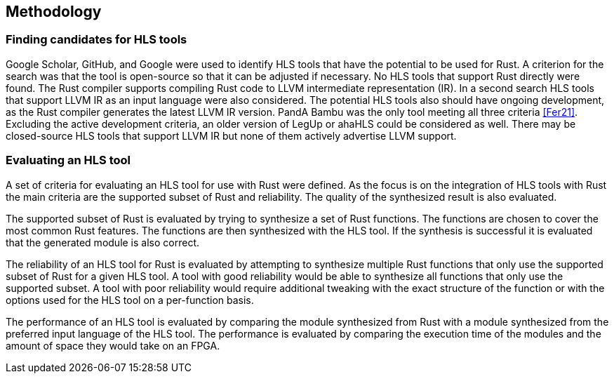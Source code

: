 == Methodology

=== Finding candidates for HLS tools

Google Scholar, GitHub, and Google were used to identify HLS tools that have the potential to be used for Rust. A criterion for the search was that the tool is open-source so that it can be adjusted if necessary. No HLS tools that support Rust directly were found. The Rust compiler supports compiling Rust code to LLVM intermediate representation (IR). In a second search HLS tools that support LLVM IR as an input language were also considered. The potential HLS tools also should have ongoing development, as the Rust compiler generates the latest LLVM IR version. PandA Bambu was the only tool meeting all three criteria <<Fer21>>. Excluding the active development criteria, an older version of LegUp or ahaHLS could be considered as well. There may be closed-source HLS tools that support LLVM IR but none of them actively advertise LLVM support.

=== Evaluating an HLS tool

A set of criteria for evaluating an HLS tool for use with Rust were defined. As the focus is on the integration of HLS tools with Rust the main criteria are the supported subset of Rust and reliability. The quality of the synthesized result is also evaluated.

The supported subset of Rust is evaluated by trying to synthesize a set of Rust functions. The functions are chosen to cover the most common Rust features. The functions are then synthesized with the HLS tool. If the synthesis is successful it is evaluated that the generated module is also correct.

The reliability of an HLS tool for Rust is evaluated by attempting to synthesize multiple Rust functions that only use the supported subset of Rust for a given HLS tool. A tool with good reliability would be able to synthesize all functions that only use the supported subset. A tool with poor reliability would require additional tweaking with the exact structure of the function or with the options used for the HLS tool on a per-function basis.

The performance of an HLS tool is evaluated by comparing the module synthesized from Rust with a module synthesized from the preferred input language of the HLS tool. The performance is evaluated by comparing the execution time of the modules and the amount of space they would take on an FPGA.
// Currently I am not sure how we can measure these two metrics n a standardized way across multiple tools.

// Possible test functions:
// * Sine wave generator: A simple sine wave generator that is used to validate the basic functionality of the HLS tool.
// * FIR filter: A FIR filter used to evaluate the performance of the HLS tool.
// * Matrix multiplication: A matrix multiplication algorithm used to evaluate the performance of the HLS tool.
// * Viterbi decoder: A Viterbi decoder used to evaluate the performance of the HLS tool.
// * Sort: A sort algorithm used to evaluate the performance of the HLS tool.
// * Image processing: A image processing algorithm used to evaluate the performance of the HLS tool.
// * AES: A AES algorithm used to evaluate the performance of the HLS tool.

// TODO: Find out in which section this belongs
// === Reusable toolchain
// We created a modular toolchain for integrating HLS frameworks with rust-hdl. We choose this over working directly with the HLS frameworks as it allows for faster iterations and easier integration of other HLS frameworks. We centered our experiments around rust-hdl to minimize the complexity of needing to manage multiple languages in our experimental setups. The whole process is automated in a single Rust macro so that it allows for faster iterations.

// The first step extracts functions marked with a `#[hls]` attribute macro into separate Rust crates.  The extracted crates contain the same dependencies and code as the source crate. The crate type is changed to a library crate, the `#[hls]` attribute is removed and it is adjusted to only export the marked function. It is also ensured that the marked function has an interface that is fitting for HLS. If the `#[hls]` macro for a specific function contains additional parameters, a file containing these parameters is also created in the extracted crate directory. The parameters can be used to pass additional configuration to the HLS tool.

// // TODO: A build script is generated and then executed
// In the second step a High-level synthesis tool is used to synthesize the extracted crates into Verilog. First we use the Rust compiler to compile an extracted crate into a single LLVM IR file. Then the highlevel synthesis tool generates verilog code for the marked functions and their dependencies. The generated verilog code is place in the extracted crate's `target` directory. This step can be adapted to use other HLS tools. We choose PandA bambu for this step as it is easily available, well-documented and supports LLVM IR input. This step can be easily adjusted for other HLS tools.

// The generated Verilog is then wrapped in rust-hdl and embedded into the original Rust project. The wrapping process first extracts the interface of the generated Verilog module. It then creates a rust-hdl module with the same interface. The Verilog code is then placed in the module's body. The wrapped module is then inserted at the original location of the marked function.

